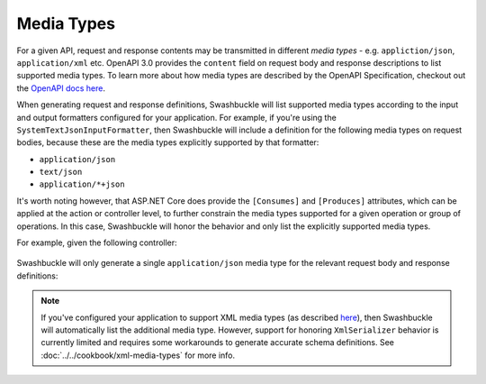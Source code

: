 Media Types
===========================

For a given API, request and response contents may be transmitted in different *media types* - e.g. ``appliction/json``, ``application/xml`` etc. OpenAPI 3.0 provides the ``content`` field on request body and response descriptions to list supported media types. To learn more about how media types are described by the OpenAPI Specification, checkout out the `OpenAPI docs here <https://swagger.io/docs/specification/media-types/>`_.

When generating request and response definitions, Swashbuckle will list supported media types according to the input and output formatters configured for your application. For example, if you're using the ``SystemTextJsonInputFormatter``, then Swashbuckle will include a definition for the following media types on request bodies, because these are the media types explicitly supported by that formatter:

- ``application/json``
- ``text/json``
- ``application/*+json``

It's worth noting however, that ASP.NET Core does provide the ``[Consumes]`` and ``[Produces]`` attributes, which can be applied at the action or controller level, to further constrain the media types supported for a given operation or group of operations. In this case, Swashbuckle will honor the behavior and only list the explicitly supported media types.

For example, given the following controller:

    .. literalinclude:: ..\..\..\test\WebSites\TheBasics\Controllers\UsersController.cs
        :language: csharp
        :start-at: [Consumes
        :end-at: public
        :dedent: 4

Swashbuckle will only generate a single ``application/json`` media type for the relevant request body and response definitions:

    .. literalinclude:: ..\..\..\test\WebSites\TheBasics\swagger.yaml
        :language: yaml
        :start-after: operationId: CreateUser
        :end-before: responses:
        :dedent: 6

    .. literalinclude:: ..\..\..\test\WebSites\TheBasics\swagger.yaml
        :language: yaml
        :start-after: operationId: GetUsers
        :end-before: x-end: GetUsers
        :dedent: 6

.. note:: If you've configured your application to support XML media types (as described `here <https://docs.microsoft.com/en-us/aspnet/core/web-api/advanced/formatting?#add-xml-format-support>`_), then Swashbuckle will automatically list the additional media type. However, support for honoring ``XmlSerializer`` behavior is currently limited and requires some workarounds to generate accurate schema definitions. See :doc:`../../cookbook/xml-media-types` for more info.